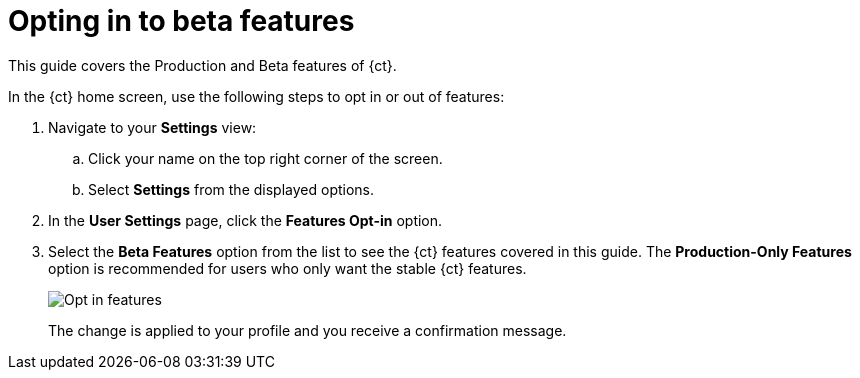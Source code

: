 [id="opting_in_to_beta_features"]
= Opting in to beta features

This guide covers the Production and Beta features of {ct}.

In the {ct} home screen, use the following steps to opt in or out of features:

. Navigate to your *Settings* view:

.. Click your name on the top right corner of the screen.

.. Select *Settings* from the displayed options.

. In the *User Settings* page, click the *Features Opt-in* option.

. Select the *Beta Features* option from the list to see the {ct} features covered in this guide. The *Production-Only Features* option is recommended for users who only want the stable {ct} features.
+
image::features_optin.png[Opt in features]
+
The change is applied to your profile and you receive a confirmation message.
